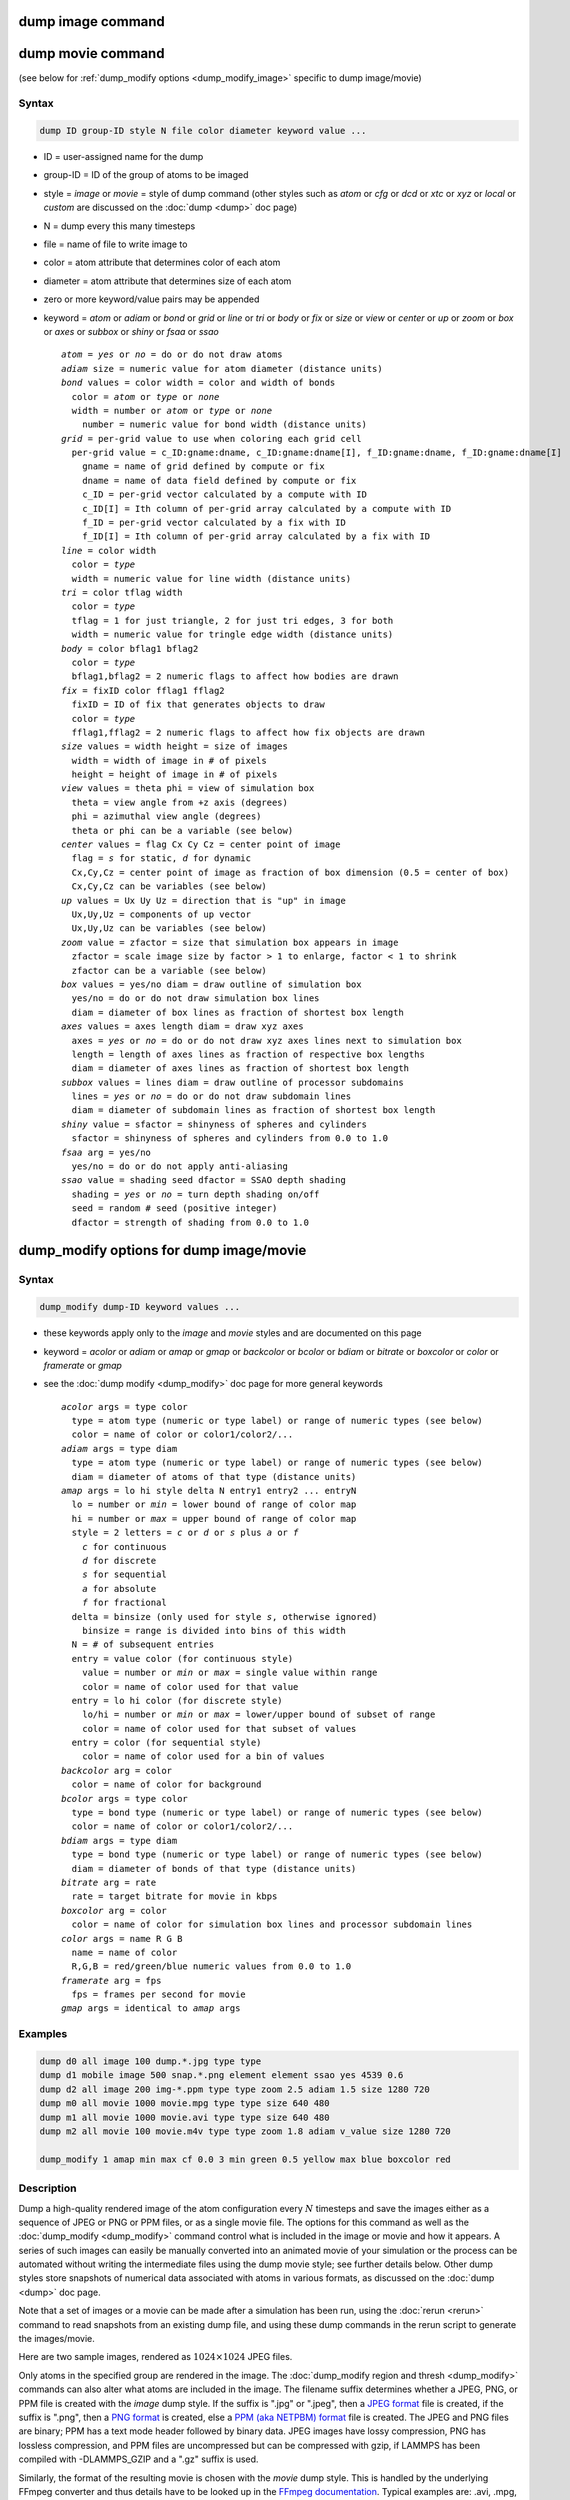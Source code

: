 .. index:: dump image
.. index:: dump movie

dump image command
==================

dump movie command
==================

(see below for :ref:`dump_modify options <dump_modify_image>` specific to dump image/movie)

Syntax
""""""

.. code-block:: LAMMPS

   dump ID group-ID style N file color diameter keyword value ...

* ID = user-assigned name for the dump
* group-ID = ID of the group of atoms to be imaged
* style = *image* or *movie* = style of dump command (other styles such as *atom* or *cfg* or *dcd* or *xtc* or *xyz* or *local* or *custom* are discussed on the :doc:`dump <dump>` doc page)
* N = dump every this many timesteps
* file = name of file to write image to
* color = atom attribute that determines color of each atom
* diameter = atom attribute that determines size of each atom
* zero or more keyword/value pairs may be appended
* keyword = *atom* or *adiam* or *bond* or *grid* or *line* or *tri* or *body* or *fix* or *size* or *view* or *center* or *up* or *zoom* or *box* or *axes* or *subbox* or *shiny* or *fsaa* or *ssao*

  .. parsed-literal::

       *atom* = *yes* or *no* = do or do not draw atoms
       *adiam* size = numeric value for atom diameter (distance units)
       *bond* values = color width = color and width of bonds
         color = *atom* or *type* or *none*
         width = number or *atom* or *type* or *none*
           number = numeric value for bond width (distance units)
       *grid* = per-grid value to use when coloring each grid cell
         per-grid value = c_ID:gname:dname, c_ID:gname:dname[I], f_ID:gname:dname, f_ID:gname:dname[I]
           gname = name of grid defined by compute or fix
           dname = name of data field defined by compute or fix
           c_ID = per-grid vector calculated by a compute with ID
           c_ID[I] = Ith column of per-grid array calculated by a compute with ID
           f_ID = per-grid vector calculated by a fix with ID
           f_ID[I] = Ith column of per-grid array calculated by a fix with ID
       *line* = color width
         color = *type*
         width = numeric value for line width (distance units)
       *tri* = color tflag width
         color = *type*
         tflag = 1 for just triangle, 2 for just tri edges, 3 for both
         width = numeric value for tringle edge width (distance units)
       *body* = color bflag1 bflag2
         color = *type*
         bflag1,bflag2 = 2 numeric flags to affect how bodies are drawn
       *fix* = fixID color fflag1 fflag2
         fixID = ID of fix that generates objects to draw
         color = *type*
         fflag1,fflag2 = 2 numeric flags to affect how fix objects are drawn
       *size* values = width height = size of images
         width = width of image in # of pixels
         height = height of image in # of pixels
       *view* values = theta phi = view of simulation box
         theta = view angle from +z axis (degrees)
         phi = azimuthal view angle (degrees)
         theta or phi can be a variable (see below)
       *center* values = flag Cx Cy Cz = center point of image
         flag = *s* for static, *d* for dynamic
         Cx,Cy,Cz = center point of image as fraction of box dimension (0.5 = center of box)
         Cx,Cy,Cz can be variables (see below)
       *up* values = Ux Uy Uz = direction that is "up" in image
         Ux,Uy,Uz = components of up vector
         Ux,Uy,Uz can be variables (see below)
       *zoom* value = zfactor = size that simulation box appears in image
         zfactor = scale image size by factor > 1 to enlarge, factor < 1 to shrink
         zfactor can be a variable (see below)
       *box* values = yes/no diam = draw outline of simulation box
         yes/no = do or do not draw simulation box lines
         diam = diameter of box lines as fraction of shortest box length
       *axes* values = axes length diam = draw xyz axes
         axes = *yes* or *no* = do or do not draw xyz axes lines next to simulation box
         length = length of axes lines as fraction of respective box lengths
         diam = diameter of axes lines as fraction of shortest box length
       *subbox* values = lines diam = draw outline of processor subdomains
         lines = *yes* or *no* = do or do not draw subdomain lines
         diam = diameter of subdomain lines as fraction of shortest box length
       *shiny* value = sfactor = shinyness of spheres and cylinders
         sfactor = shinyness of spheres and cylinders from 0.0 to 1.0
       *fsaa* arg = yes/no
         yes/no = do or do not apply anti-aliasing
       *ssao* value = shading seed dfactor = SSAO depth shading
         shading = *yes* or *no* = turn depth shading on/off
         seed = random # seed (positive integer)
         dfactor = strength of shading from 0.0 to 1.0

.. _dump_modify_image:

dump_modify options for dump image/movie
========================================

Syntax
""""""

.. code-block:: LAMMPS

   dump_modify dump-ID keyword values ...

* these keywords apply only to the *image* and *movie* styles and are documented on this page
* keyword = *acolor* or *adiam* or *amap* or *gmap* or *backcolor* or *bcolor* or *bdiam* or *bitrate* or *boxcolor* or *color* or *framerate* or *gmap*
* see the :doc:`dump modify <dump_modify>` doc page for more general keywords

  .. parsed-literal::

       *acolor* args = type color
         type = atom type (numeric or type label) or range of numeric types (see below)
         color = name of color or color1/color2/...
       *adiam* args = type diam
         type = atom type (numeric or type label) or range of numeric types (see below)
         diam = diameter of atoms of that type (distance units)
       *amap* args = lo hi style delta N entry1 entry2 ... entryN
         lo = number or *min* = lower bound of range of color map
         hi = number or *max* = upper bound of range of color map
         style = 2 letters = *c* or *d* or *s* plus *a* or *f*
           *c* for continuous
           *d* for discrete
           *s* for sequential
           *a* for absolute
           *f* for fractional
         delta = binsize (only used for style *s*, otherwise ignored)
           binsize = range is divided into bins of this width
         N = # of subsequent entries
         entry = value color (for continuous style)
           value = number or *min* or *max* = single value within range
           color = name of color used for that value
         entry = lo hi color (for discrete style)
           lo/hi = number or *min* or *max* = lower/upper bound of subset of range
           color = name of color used for that subset of values
         entry = color (for sequential style)
           color = name of color used for a bin of values
       *backcolor* arg = color
         color = name of color for background
       *bcolor* args = type color
         type = bond type (numeric or type label) or range of numeric types (see below)
         color = name of color or color1/color2/...
       *bdiam* args = type diam
         type = bond type (numeric or type label) or range of numeric types (see below)
         diam = diameter of bonds of that type (distance units)
       *bitrate* arg = rate
         rate = target bitrate for movie in kbps
       *boxcolor* arg = color
         color = name of color for simulation box lines and processor subdomain lines
       *color* args = name R G B
         name = name of color
         R,G,B = red/green/blue numeric values from 0.0 to 1.0
       *framerate* arg = fps
         fps = frames per second for movie
       *gmap* args = identical to *amap* args

Examples
""""""""

.. code-block:: LAMMPS

   dump d0 all image 100 dump.*.jpg type type
   dump d1 mobile image 500 snap.*.png element element ssao yes 4539 0.6
   dump d2 all image 200 img-*.ppm type type zoom 2.5 adiam 1.5 size 1280 720
   dump m0 all movie 1000 movie.mpg type type size 640 480
   dump m1 all movie 1000 movie.avi type type size 640 480
   dump m2 all movie 100 movie.m4v type type zoom 1.8 adiam v_value size 1280 720

   dump_modify 1 amap min max cf 0.0 3 min green 0.5 yellow max blue boxcolor red

Description
"""""""""""

Dump a high-quality rendered image of the atom configuration every :math:`N`
timesteps and save the images either as a sequence of JPEG or PNG or
PPM files, or as a single movie file.  The options for this command as
well as the :doc:`dump_modify <dump_modify>` command control what is
included in the image or movie and how it appears.  A series of such
images can easily be manually converted into an animated movie of your
simulation or the process can be automated without writing the
intermediate files using the dump movie style; see further details
below.  Other dump styles store snapshots of numerical data associated
with atoms in various formats, as discussed on the :doc:`dump <dump>`
doc page.

Note that a set of images or a movie can be made after a simulation
has been run, using the :doc:`rerun <rerun>` command to read snapshots
from an existing dump file, and using these dump commands in the rerun
script to generate the images/movie.

Here are two sample images, rendered as :math:`1024\times 1024` JPEG files.

.. |dump1| image:: img/dump1.jpg
   :width: 48%
.. |dump2| image:: img/dump2.jpg
   :width: 48%

|dump1|  |dump2|

.. raw:: html

   Click to see the full-size images:

Only atoms in the specified group are rendered in the image.  The
:doc:`dump_modify region and thresh <dump_modify>` commands can also
alter what atoms are included in the image.
The filename suffix determines whether a JPEG, PNG, or PPM file is
created with the *image* dump style.  If the suffix is ".jpg" or
".jpeg", then a `JPEG format <jpeg_format_>`_ file is created, if the
suffix is ".png", then a `PNG format <png_format_>`_ is created, else
a `PPM (aka NETPBM) format <ppm_format_>`_ file is created.
The JPEG and PNG files are binary; PPM has a text mode header followed
by binary data. JPEG images have lossy compression, PNG has lossless
compression, and PPM files are uncompressed but can be compressed with
gzip, if LAMMPS has been compiled with -DLAMMPS_GZIP and a ".gz" suffix
is used.

.. _jpeg_format: https://jpeg.org/jpeg/
.. _png_format: https://en.wikipedia.org/wiki/Portable_Network_Graphics
.. _ppm_format: https://en.wikipedia.org/wiki/Netpbm

Similarly, the format of the resulting movie is chosen with the *movie*
dump style. This is handled by the underlying FFmpeg converter and thus
details have to be looked up in the `FFmpeg documentation
<https://ffmpeg.org/>`_.  Typical examples are: .avi, .mpg, .m4v, .mp4,
.mkv, .flv, .mov, .gif Additional settings of the movie compression like
*bitrate* and *framerate* can be set using the dump_modify command as
described below.

To write out JPEG and PNG format files, you must build LAMMPS with
support for the corresponding JPEG or PNG library.  To convert images
into movies, LAMMPS has to be compiled with the -DLAMMPS_FFMPEG
flag. See the :doc:`Build settings <Build_settings>` page for
details.

.. note::

   Because periodic boundary conditions are enforced only on
   timesteps when neighbor lists are rebuilt, the coordinates of an atom
   in the image may be slightly outside the simulation box.

----------

Dumps are performed on timesteps that are a multiple of :math:`N` (including
timestep 0) and on the last timestep of a minimization if the
minimization converges.  Note that this means a dump will not be
performed on the initial timestep after the dump command is invoked,
if the current timestep is not a multiple of :math:`N`.  This behavior can be
changed via the :doc:`dump_modify first <dump_modify>` command, which
can be useful if the dump command is invoked after a minimization
ended on an arbitrary timestep. :math:`N` can be changed between runs by
using the :doc:`dump_modify every <dump_modify>` command.

Dump *image* filenames must contain a wildcard character "\*" so that
one image file per snapshot is written.  The "\*" character is replaced
with the timestep value.  For example, tmp.dump.\*.jpg becomes
tmp.dump.0.jpg, tmp.dump.10000.jpg, tmp.dump.20000.jpg, etc.  Note
that the :doc:`dump_modify pad <dump_modify>` command can be used to
ensure all timestep numbers are the same length (e.g., 00010), which
can make it easier to convert a series of images into a movie in the
correct ordering.

Dump *movie* filenames on the other hand, must not have any wildcard
character since only one file combining all images into a single
movie will be written by the movie encoder.

----------

The *color* and *diameter* settings determine the color and size of
atoms rendered in the image.  They can be any atom attribute defined
for the :doc:`dump custom <dump>` command, including *type* and
*element*\ .  This includes per-atom quantities calculated by a
:doc:`compute <compute>`, :doc:`fix <fix>`, or :doc:`variable <variable>`,
which are prefixed by "c\_", "f\_", or "v\_", respectively.  Note that the
*diameter* setting can be overridden with a numeric value applied to
all atoms by the optional *adiam* keyword.

If *type* is specified for the *color* setting, then the color of each
atom is determined by its atom type.  By default the mapping of types
to colors is as follows:

* type 1 = red
* type 2 = green
* type 3 = blue
* type 4 = yellow
* type 5 = aqua
* type 6 = cyan

and repeats itself for types :math:`> 6`.  This mapping can be changed by the
"dump_modify acolor" command, as described below.

If *type* is specified for the *diameter* setting then the diameter of
each atom is determined by its atom type.  By default all types have
diameter 1.0.  This mapping can be changed by the "dump_modify adiam"
command, as described below.

If *element* is specified for the *color* and/or *diameter* setting,
then the color and/or diameter of each atom is determined by which
element it is, which in turn is specified by the element-to-type
mapping specified by the "dump_modify element" command, as described
below.  By default every atom type is C (carbon).  Every element has a
color and diameter associated with it, which is the same as the colors
and sizes used by the `AtomEye <atomeye_>`_ visualization package.

.. _atomeye: http://li.mit.edu/Archive/Graphics/A/

If other atom attributes are used for the *color* or *diameter*
settings, they are interpreted in the following way.

If "vx", for example, is used as the *color* setting, then the color
of the atom will depend on the x-component of its velocity.  The
association of a per-atom value with a specific color is determined by
a "color map", which can be specified via the dump_modify amap
command, as described below.  The basic idea is that the
atom-attribute will be within a range of values, and every value
within the range is mapped to a specific color.  Depending on how the
color map is defined, that mapping can take place via interpolation so
that a value of -3.2 is halfway between "red" and "blue", or
discretely so that the value of -3.2 is "orange".

If "vx", for example, is used as the *diameter* setting, then the atom
will be rendered using the x-component of its velocity as the
diameter.  If the per-atom value <= 0.0, them the atom will not be
drawn.  Note that finite-size spherical particles, as defined by
:doc:`atom_style sphere <atom_style>` define a per-particle radius or
diameter, which can be used as the *diameter* setting.

----------

The various keywords listed above control how the image is rendered.
As listed below, all of the keywords have defaults, most of which you
will likely not need to change.  As described below, the dump modify
command also has options specific to the dump image style,
particularly for assigning colors to atoms, bonds, and other image
features.

----------

The *atom* keyword allow you to turn off the drawing of all atoms, if
the specified value is *no*\ .  Note that this will not turn off the
drawing of particles that are represented as lines, triangles, or
bodies, as discussed below.  These particles can be drawn separately
if the *line*, *tri*, or *body* keywords are used.

The *adiam* keyword allows you to override the *diameter* setting to
set a single numeric *size*\ .  All atoms will be drawn with that
diameter, e.g. 1.5, which is in whatever distance :doc:`units <units>`
the input script defines, e.g. Angstroms.

----------

The *bond* keyword allows to you to alter how bonds are drawn.  A bond
is only drawn if both atoms in the bond are being drawn due to being
in the specified group and due to other selection criteria
(e.g. region, threshold settings of the
:doc:`dump_modify <dump_modify>` command).  By default, bonds are drawn
if they are defined in the input data file as read by the
:doc:`read_data <read_data>` command.  Using *none* for both the bond
*color* and *width* value will turn off the drawing of all bonds.

If *atom* is specified for the bond *color* value, then each bond is
drawn in 2 halves, with the color of each half being the color of the
atom at that end of the bond.

If *type* is specified for the *color* value, then the color of each
bond is determined by its bond type.  By default the mapping of bond
types to colors is as follows:

* type 1 = red
* type 2 = green
* type 3 = blue
* type 4 = yellow
* type 5 = aqua
* type 6 = cyan

and repeats itself for bond types > 6.  This mapping can be changed by
the "dump_modify bcolor" command, as described below.

The bond *width* value can be a numeric value or *atom* or *type* (or
*none* as indicated above).

If a numeric value is specified, then all bonds will be drawn as
cylinders with that diameter, e.g. 1.0, which is in whatever distance
:doc:`units <units>` the input script defines, e.g. Angstroms.

If *atom* is specified for the *width* value, then each bond
will be drawn with a width corresponding to the minimum diameter
of the 2 atoms in the bond.

If *type* is specified for the *width* value then the diameter of each
bond is determined by its bond type.  By default all types have
diameter 0.5.  This mapping can be changed by the "dump_modify bdiam" command,
as described below.

----------

The *line* keyword can be used when :doc:`atom_style line <atom_style>`
is used to define particles as line segments, and will draw them as
lines.  If this keyword is not used, such particles will be drawn as
spheres, the same as if they were regular atoms.  The only setting
currently allowed for the *color* value is *type*, which will color
the lines according to the atom type of the particle.  By default the
mapping of types to colors is as follows:

* type 1 = red
* type 2 = green
* type 3 = blue
* type 4 = yellow
* type 5 = aqua
* type 6 = cyan

and repeats itself for types > 6.  There is not yet an option to
change this via the dump_modify command.

The line *width* can only be a numeric value, which specifies that all
lines will be drawn as cylinders with that diameter, e.g. 1.0, which
is in whatever distance :doc:`units <units>` the input script defines,
e.g. Angstroms.

----------

The *tri* keyword can be used when :doc:`atom_style tri <atom_style>` is
used to define particles as triangles, and will draw them as triangles
or edges (3 lines) or both, depending on the setting for *tflag*\ .  If
edges are drawn, the *width* setting determines the diameters of the
line segments.  If this keyword is not used, triangle particles will
be drawn as spheres, the same as if they were regular atoms.  The only
setting currently allowed for the *color* value is *type*, which will
color the triangles according to the atom type of the particle.  By
default the mapping of types to colors is as follows:

* type 1 = red
* type 2 = green
* type 3 = blue
* type 4 = yellow
* type 5 = aqua
* type 6 = cyan

and repeats itself for types > 6.  There is not yet an option to
change this via the dump_modify command.

----------

The *body* keyword can be used when :doc:`atom_style body <atom_style>`
is used to define body particles with internal state
(e.g. sub-particles), and will drawn them in a manner specific to the
body style.  If this keyword is not used, such particles will be drawn
as spheres, the same as if they were regular atoms.

The :doc:`Howto body <Howto_body>` page describes the body styles
LAMMPS currently supports, and provides more details as to the kind of
body particles they represent and how they are drawn by this dump
image command.  For all the body styles, individual atoms can be
either a body particle or a usual point (non-body) particle.  Non-body
particles will be drawn the same way they would be as a regular atom.
The *bflag1* and *bflag2* settings are numerical values which are
passed to the body style to affect how the drawing of a body particle
is done.  See the :doc:`Howto body <Howto_body>` page for a
description of what these parameters mean for each body style.

The only setting currently allowed for the *color* value is *type*,
which will color the body particles according to the atom type of the
particle.  By default the mapping of types to colors is as follows:

* type 1 = red
* type 2 = green
* type 3 = blue
* type 4 = yellow
* type 5 = aqua
* type 6 = cyan

and repeats itself for types > 6.  There is not yet an option to
change this via the dump_modify command.

----------

The *fix* keyword can be used with a :doc:`fix <fix>` that produces
objects to be drawn.

The *fflag1* and *fflag2* settings are numerical values which are
passed to the fix to affect how the drawing of its objects is done.
See the individual fix page for a description of what these
parameters mean for a particular fix.

The only setting currently allowed for the *color* value is *type*,
which will color the fix objects according to their type.  By default
the mapping of types to colors is as follows:

* type 1 = red
* type 2 = green
* type 3 = blue
* type 4 = yellow
* type 5 = aqua
* type 6 = cyan

and repeats itself for types > 6.  There is not yet an option to
change this via the dump_modify command.

----------

The *size* keyword sets the width and height of the created images,
i.e. the number of pixels in each direction.

----------

The *view*, *center*, *up*, and *zoom* values determine how
3d simulation space is mapped to the 2d plane of the image.  Basically
they control how the simulation box appears in the image.

All of the *view*, *center*, *up*, and *zoom* values can be
specified as numeric quantities, whose meaning is explained below.
Any of them can also be specified as an :doc:`equal-style variable <variable>`,
by using v_name as the value, where "name" is
the variable name.  In this case the variable will be evaluated on the
timestep each image is created to create a new value.  If the
equal-style variable is time-dependent, this is a means of changing
the way the simulation box appears from image to image, effectively
doing a pan or fly-by view of your simulation.

The *view* keyword determines the viewpoint from which the simulation
box is viewed, looking towards the *center* point.  The *theta* value
is the vertical angle from the +z axis, and must be an angle from 0 to
180 degrees.  The *phi* value is an azimuthal angle around the z axis
and can be positive or negative.  A value of 0.0 is a view along the
+x axis, towards the *center* point.  If *theta* or *phi* are
specified via variables, then the variable values should be in
degrees.

The *center* keyword determines the point in simulation space that
will be at the center of the image.  *Cx*, *Cy*, and *Cz* are
specified as fractions of the box dimensions, so that (0.5,0.5,0.5) is
the center of the simulation box.  These values do not have to be
between 0.0 and 1.0, if you want the simulation box to be offset from
the center of the image.  Note, however, that if you choose strange
values for *Cx*, *Cy*, or *Cz* you may get a blank image.  Internally,
*Cx*, *Cy*, and *Cz* are converted into a point in simulation space.
If *flag* is set to "s" for static, then this conversion is done once,
at the time the dump command is issued.  If *flag* is set to "d" for
dynamic then the conversion is performed every time a new image is
created.  If the box size or shape is changing, this will adjust the
center point in simulation space.

The *up* keyword determines what direction in simulation space will be
"up" in the image.  Internally it is stored as a vector that is in the
plane perpendicular to the view vector implied by the *theta* and
*pni* values, and which is also in the plane defined by the view
vector and user-specified up vector.  Thus this internal vector is
computed from the user-specified *up* vector as

.. parsed-literal::

   up_internal = view cross (up cross view)

This means the only restriction on the specified *up* vector is that
it cannot be parallel to the *view* vector, implied by the *theta* and
*phi* values.

The *zoom* keyword scales the size of the simulation box as it appears
in the image.  The default *zfactor* value of 1 should display an
image mostly filled by the atoms in the simulation box.  A *zfactor* >
1 will make the simulation box larger; a *zfactor* < 1 will make it
smaller.  *Zfactor* must be a value > 0.0.

----------

The *box* keyword determines if and how the simulation box boundaries
are rendered as thin cylinders in the image.  If *no* is set, then the
box boundaries are not drawn and the *diam* setting is ignored.  If
*yes* is set, the 12 edges of the box are drawn, with a diameter that
is a fraction of the shortest box length in x,y,z (for 3d) or x,y (for
2d).  The color of the box boundaries can be set with the "dump_modify
boxcolor" command.

The *axes* keyword determines if and how the coordinate axes are
rendered as thin cylinders in the image.  If *no* is set, then the
axes are not drawn and the *length* and *diam* settings are ignored.
If *yes* is set, 3 thin cylinders are drawn to represent the x,y,z
axes in colors red,green,blue.  The origin of these cylinders will be
offset from the lower left corner of the box by 10%.  The *length*
setting determines how long the cylinders will be as a fraction of the
respective box lengths.  The *diam* setting determines their thickness
as a fraction of the shortest box length in x,y,z (for 3d) or x,y (for
2d).

The *subbox* keyword determines if and how processor subdomain
boundaries are rendered as thin cylinders in the image.  If *no* is
set (default), then the subdomain boundaries are not drawn and the
*diam* setting is ignored.  If *yes* is set, the 12 edges of each
processor subdomain are drawn, with a diameter that is a fraction of
the shortest box length in x,y,z (for 3d) or x,y (for 2d).  The color
of the subdomain boundaries can be set with the "dump_modify
boxcolor" command.

----------

The *shiny* keyword determines how shiny the objects rendered in the
image will appear.  The *sfactor* value must be a value 0.0 <=
*sfactor* <= 1.0, where *sfactor* = 1 is a highly reflective surface
and *sfactor* = 0 is a rough non-shiny surface.

.. versionadded:: 21Nov2023

The *fsaa* keyword can be used with the dump image command to improve
the image quality by enabling full scene anti-aliasing.  Internally the
image is rendered at twice the width and height and then scaled down by
computing the average of each 2x2 block of pixels to produce a single
pixel in the final image at the original size. This produces images with
smoother, less ragged edges.  The application of this algorithm can
increase the cost of computing the image by about 3x or more.

The *ssao* keyword turns on/off a screen space ambient occlusion (SSAO)
model for depth shading.  If *yes* is set, then atoms further away from
the viewer are darkened via a randomized process, which is perceived as
depth.  The strength of the effect can be scaled by the *dfactor*
parameter.  If *no* is set, no depth shading is performed.  The
calculation of this effect can increase the cost of computing the image
substantially by 5x or more, especially with larger images.  When used
in combination with the *fsaa* keyword the computational cost of depth
shading is particularly large.

----------

Image Quality Settings
""""""""""""""""""""""

The two keywords *fsaa* and *ssao* can be used to improve the image
quality at the expense of additional computational cost to render the
images. The images below show from left to right the same render with
default settings, with *fsaa* added, with *ssao* added, and with both
keywords added.

.. |imagequality1| image:: JPG/image.default.png
   :width: 24%
.. |imagequality2| image:: JPG/image.fsaa.png
   :width: 24%
.. |imagequality3| image:: JPG/image.ssao.png
   :width: 24%
.. |imagequality4| image:: JPG/image.both.png
   :width: 24%

|imagequality1|  |imagequality2|  |imagequality3|  |imagequality4|

----------

A series of JPEG, PNG, or PPM images can be converted into a movie
file and then played as a movie using commonly available tools. Using
dump style *movie* automates this step and avoids the intermediate
step of writing (many) image snapshot file. But LAMMPS has to be
compiled with -DLAMMPS_FFMPEG and an FFmpeg executable have to be
installed.

To manually convert JPEG, PNG or PPM files into an animated GIF or
MPEG or other movie file you can use:

* a) Use the ImageMagick convert program.

  .. code-block:: bash

     convert *.jpg foo.gif
     convert -loop 1 *.ppm foo.mpg

  Animated GIF files from ImageMagick are not optimized. You can use
  a program like gifsicle to optimize and thus massively shrink them.
  MPEG files created by ImageMagick are in MPEG-1 format with a rather
  inefficient compression and low quality compared to more modern
  compression styles like MPEG-4, H.264, VP8, VP9, H.265 and so on.

* b) Use QuickTime.

  Select "Open Image Sequence" under the File menu Load the images into
  QuickTime to animate them Select "Export" under the File menu Save the
  movie as a QuickTime movie (\*.mov) or in another format.  QuickTime
  can generate very high quality and efficiently compressed movie
  files. Some of the supported formats require to buy a license and some
  are not readable on all platforms until specific runtime libraries are
  installed.

* c) Use FFmpeg

  FFmpeg is a command line tool that is available on many platforms and
  allows extremely flexible encoding and decoding of movies.

  .. code-block:: bash

     cat snap.*.jpg | ffmpeg -y -f image2pipe -c:v mjpeg -i - -b:v 2000k movie.m4v
     cat snap.*.ppm | ffmpeg -y -f image2pipe -c:v ppm -i - -b:v 2400k movie.avi

  Front ends for FFmpeg exist for multiple platforms. For more
  information see the `FFmpeg homepage <https://ffmpeg.org/>`_

----------

Play the movie:

* a) Use your browser to view an animated GIF movie.

  Select "Open File" under the File menu
  Load the animated GIF file

* b) Use the freely available mplayer or ffplay tool to view a
  movie. Both are available for multiple OSes and support a large
  variety of file formats and decoders.

  .. code-block:: bash

     mplayer foo.mpg
     ffplay bar.avi

* c) Use the `Pizza.py <https://lammps.github.io/pizza>`_
  `animate tool <https://lammps.github.io/pizza/doc/animate.html>`_,
  which works directly on a series of image files.

  .. code-block:: python

     a = animate("foo*.jpg")

* d) QuickTime and other Windows- or macOS-based media players can
  obviously play movie files directly. Similarly for corresponding tools
  bundled with Linux desktop environments.  However, due to licensing
  issues with some file formats, the formats may require installing
  additional libraries, purchasing a license, or may not be
  supported.

----------

Dump_modify keywords for dump image and dump movie
""""""""""""""""""""""""""""""""""""""""""""""""""

The following dump_modify keywords apply only to the dump image and
dump movie styles.  Any keyword that works with dump image also works
with dump movie, since the movie is simply a collection of images.
Some of the keywords only affect the dump movie style.  The
descriptions give details.

----------

The *acolor* keyword can be used with the dump image command, when its
atom color setting is *type*, to set the color that atoms of each type
will be drawn in the image.

The specified *type* should be a type label or integer from 1 to Ntypes
= the number of atom types.  For numeric types, a wildcard asterisk can
be used in place of or in conjunction with the *type* argument to
specify a range of atom types.  This takes the form "\*" or "\*n" or
"n\*" or "m\*n". If N = the number of atom types, then an asterisk with
no numeric values means all types from 1 to N.  A leading asterisk
means all types from 1 to n (inclusive).  A trailing asterisk means all
types from n to N (inclusive).  A middle asterisk means all types from
m to n (inclusive).

The specified *color* can be a single color which is any of the 140
pre-defined colors (see below) or a color name defined by the
"dump_modify color" command, as described below.  Or it can be two or
more colors separated by a "/" character, e.g. red/green/blue.  In the
former case, that color is assigned to all the specified atom types.
In the latter case, the list of colors are assigned in a round-robin
fashion to each of the specified atom types.

----------

The *adiam* keyword can be used with the dump image command, when its
atom diameter setting is *type*, to set the size that atoms of each
type will be drawn in the image.  The specified *type* should be a type
label or integer from 1 to Ntypes.  As with the *acolor* keyword, a
wildcard asterisk can be used as part of the *type* argument to specify
a range of numeric atom types.  The specified *diam* is the size in
whatever distance :doc:`units <units>` the input script is using, e.g.
Angstroms.

----------

The *amap* keyword can be used with the dump image command, with its
*atom* keyword, when its atom setting is an atom-attribute, to setup a
color map.  The color map is used to assign a specific RGB
(red/green/blue) color value to an individual atom when it is drawn,
based on the atom's attribute, which is a numeric value, e.g. its
x-component of velocity if the atom-attribute "vx" was specified.

The basic idea of a color map is that the atom-attribute will be
within a range of values, and that range is associated with a series
of colors (e.g. red, blue, green).  An atom's specific value (vx =
-3.2) can then mapped to the series of colors (e.g. halfway between
red and blue), and a specific color is determined via an interpolation
procedure.

There are many possible options for the color map, enabled by the
*amap* keyword.  Here are the details.

The *lo* and *hi* settings determine the range of values allowed for
the atom attribute.  If numeric values are used for *lo* and/or *hi*,
then values that are lower/higher than that value are set to the
value.  I.e. the range is static.  If *lo* is specified as *min* or
*hi* as *max* then the range is dynamic, and the lower and/or
upper bound will be calculated each time an image is drawn, based
on the set of atoms being visualized.

The *style* setting is two letters, such as "ca".  The first letter is
either "c" for continuous, "d" for discrete, or "s" for sequential.
The second letter is either "a" for absolute, or "f" for fractional.

A continuous color map is one in which the color changes continuously
from value to value within the range.  A discrete color map is one in
which discrete colors are assigned to sub-ranges of values within the
range.  A sequential color map is one in which discrete colors are
assigned to a sequence of sub-ranges of values covering the entire
range.

An absolute color map is one in which the values to which colors are
assigned are specified explicitly as values within the range.  A
fractional color map is one in which the values to which colors are
assigned are specified as a fractional portion of the range.  For
example if the range is from -10.0 to 10.0, and the color red is to be
assigned to atoms with a value of 5.0, then for an absolute color map
the number 5.0 would be used.  But for a fractional map, the number
0.75 would be used since 5.0 is 3/4 of the way from -10.0 to 10.0.

The *delta* setting must be specified for all styles, but is only used
for the sequential style; otherwise the value is ignored.  It
specifies the bin size to use within the range for assigning
consecutive colors to.  For example, if the range is from :math:`-10.0` to
:math:`10.0` and a *delta* of :math:`1.0` is used, then 20 colors will be
assigned to the range.  The first will be from
:math:`-10.0 \le \text{color1} < -9.0`, then second from
:math:`-9.0 \le color2 < -8.0`, etc.

The *N* setting is how many entries follow.  The format of the entries
depends on whether the color map style is continuous, discrete or
sequential.  In all cases the *color* setting can be any of the 140
pre-defined colors (see below) or a color name defined by the
dump_modify color option.

For continuous color maps, each entry has a *value* and a *color*\ .
The *value* is either a number within the range of values or *min* or
*max*\ .  The *value* of the first entry must be *min* and the *value*
of the last entry must be *max*\ .  Any entries in between must have
increasing values.  Note that numeric values can be specified either
as absolute numbers or as fractions (0.0 to 1.0) of the range,
depending on the "a" or "f" in the style setting for the color map.

Here is how the entries are used to determine the color of an individual
atom, given the value :math:`X` of its atom attribute.  :math:`X` will
fall between 2 of the entry values.  The color of the atom is linearly
interpolated (in each of the RGB values) between the 2 colors associated
with those entries.  For example, if :math:`X = -5.0` and the two
surrounding entries are "red" at :math:`-10.0` and "blue" at
:math:`0.0`, then the atom's color will be halfway between "red" and
"blue", which happens to be "purple".

For discrete color maps, each entry has a *lo* and *hi* value and a
*color*\ .  The *lo* and *hi* settings are either numbers within the
range of values or *lo* can be *min* or *hi* can be *max*\ .  The *lo*
and *hi* settings of the last entry must be *min* and *max*\ .  Other
entries can have any *lo* and *hi* values and the sub-ranges of
different values can overlap.  Note that numeric *lo* and *hi* values
can be specified either as absolute numbers or as fractions (0.0 to 1.0)
of the range, depending on the "a" or "f" in the style setting for the
color map.

Here is how the entries are used to determine the color of an individual
atom, given the value X of its atom attribute.  The entries are scanned
from first to last.  The first time that *lo* <= X <= *hi*, X is
assigned the color associated with that entry.  You can think of the
last entry as assigning a default color (since it will always be matched
by X), and the earlier entries as colors that override the default.
Also note that no interpolation of a color RGB is done.  All atoms will
be drawn with one of the colors in the list of entries.

For sequential color maps, each entry has only a *color*\ .  Here is how
the entries are used to determine the color of an individual atom,
given the value X of its atom attribute.  The range is partitioned
into N bins of width *binsize*\ .  Thus X will fall in a specific bin
from 1 to N, say the Mth bin.  If it falls on a boundary between 2
bins, it is considered to be in the higher of the 2 bins.  Each bin is
assigned a color from the E entries.  If E < N, then the colors are
repeated.  For example if 2 entries with colors red and green are
specified, then the odd numbered bins will be red and the even bins
green.  The color of the atom is the color of its bin.  Note that the
sequential color map is really a shorthand way of defining a discrete
color map without having to specify where all the bin boundaries are.

Here is an example of using a sequential color map to color all the
atoms in individual molecules with a different color.  See the
examples/pour/in.pour.2d.molecule input script for an example of how
this is used.

.. code-block:: LAMMPS

   variable        colors string &
                   "red green blue yellow white &
                   purple pink orange lime gray"
   variable        mol atom mol%10
   dump            1 all image 250 image.*.jpg v_mol type &
                   zoom 1.6 adiam 1.5
   dump_modify     1 pad 5 amap 0 10 sa 1 10 ${colors}

In this case, 10 colors are defined, and molecule IDs are
mapped to one of the colors, even if there are 1000s of molecules.

----------

The *backcolor* sets the background color of the images.  The color
name can be any of the 140 pre-defined colors (see below) or a color
name defined by the dump_modify color option.

----------

The *bcolor* keyword can be used with the dump image command, with its
*bond* keyword, when its color setting is *type*, to set the color
that bonds of each type will be drawn in the image.

The specified *type* should be a type label or integer from 1 to
:math:`N`, where :math:`N` is the number of bond types.  For numeric
types, a wildcard asterisk can be used in place of or in conjunction
with the *type* argument to specify a range of bond types.  This takes
the form "\*" or "\*n" or "m\*" or "m\*n".  If :math:`N` is the number
of bond types, then an asterisk with no numerical values means all
types from 1 to :math:`N`.  A leading asterisk means all types from 1
to n (inclusive).  A trailing asterisk means all types from m to
:math:`N` (inclusive).  A middle asterisk means all types from m to n
(inclusive).

The specified *color* can be a single color which is any of the 140
pre-defined colors (see below) or a color name defined by the
dump_modify color option.  Or it can be two or more colors separated
by a "/" character (e.g., red/green/blue).  In the former case, that
color is assigned to all the specified bond types.  In the latter
case, the list of colors are assigned in a round-robin fashion to each
of the specified bond types.

----------

The *bdiam* keyword can be used with the dump image command, with its
*bond* keyword, when its *diam* setting is *type*, to set the diameter
that bonds of each type will be drawn in the image.  The specified
*type* should be a type label or integer from 1 to Nbondtypes.  As with
the *bcolor* keyword, a wildcard asterisk can be used as part of the
*type* argument to specify a range of numeric bond types.  The
specified *diam* is the size in whatever distance :doc:`units <units>`
you are using (e.g., Angstroms).

----------

The *bitrate* keyword can be used with the :doc:`dump movie
<dump_image>` command to define the size of the resulting movie file
and its quality via setting how many kbits per second are to be used
for the movie file. Higher bitrates require less compression and will
result in higher quality movies.  The quality is also determined by
the compression format and encoder.  The default setting is 2000
kbit/s, which will result in average quality with older compression
formats.

.. note::

   Not all movie file formats supported by dump movie allow the
   bitrate to be set.  If not, the setting is silently ignored.

----------

The *boxcolor* keyword sets the color of the simulation box drawn
around the atoms in each image as well as the color of processor
subdomain boundaries.  See the "dump image box" command for how to
specify that a box be drawn via the *box* keyword, and the subdomain
boundaries via the *subbox* keyword.  The color name can be any of the
140 pre-defined colors (see below) or a color name defined by the
dump_modify color option.

----------

The *color* keyword allows definition of a new color name, in addition
to the 140-predefined colors (see below), and associates three
red/green/blue RGB values with that color name.  The color name can
then be used with any other dump_modify keyword that takes a color
name as a value.  The RGB values should each be floating point values
between 0.0 and 1.0 inclusive.

When a color name is converted to RGB values, the user-defined color
names are searched first, then the 140 pre-defined color names.  This
means you can also use the *color* keyword to overwrite one of the
pre-defined color names with new RBG values.

----------

The *framerate* keyword can be used with the :doc:`dump movie
<dump_image>` command to define the duration of the resulting movie
file.  Movie files written by the dump *movie* command have a default
frame rate of 24 frames per second and the images generated will be
converted at that rate.  Thus a sequence of 1000 dump images will
result in a movie of about 42 seconds.  To make a movie run longer you
can either generate images more frequently or lower the frame rate.
To speed a movie up, you can do the inverse.  Using a frame rate
higher than 24 is not recommended, as it will result in simply
dropping the rendered images. It is more efficient to dump images less
frequently.

----------

The *gmap* keyword can be used with the dump image command, with its
*grid* keyword, to setup a color map.  The color map is used to assign
a specific RGB (red/green/blue) color value to an individual grid cell
when it is drawn, based on the grid cell value, which is a numeric
quantity specified with the *grid* keyword.

The arguments for the *gmap* keyword are identical to those for the
*amap* keyword (for atom coloring) described above.

----------

Restrictions
""""""""""""

To write JPEG images, you must use the -DLAMMPS_JPEG switch when
building LAMMPS and link with a JPEG library. To write PNG images, you
must use the -DLAMMPS_PNG switch when building LAMMPS and link with a
PNG library.

To write *movie* dumps, you must use the -DLAMMPS_FFMPEG switch when
building LAMMPS and have the FFmpeg executable available on the
machine where LAMMPS is being run.  Typically its name is lowercase
(i.e., "ffmpeg").

See the :doc:`Build settings <Build_settings>` page for details.

Note that since FFmpeg is run as an external program via a pipe,
LAMMPS has limited control over its execution and no knowledge about
errors and warnings printed by it. Those warnings and error messages
will be printed to the screen only. Due to the way image data are
communicated to FFmpeg, it will often print the message

.. parsed-literal::

   pipe:: Input/output error

which can be safely ignored. Other warnings
and errors have to be addressed according to the FFmpeg documentation.
One known issue is that certain movie file formats (e.g., MPEG level 1
and 2 format streams) have video bandwidth limits that can be crossed
when rendering too large of image sizes. Typical warnings look like
this:

.. parsed-literal::

   [mpeg @ 0x98b5e0] packet too large, ignoring buffer limits to mux it
   [mpeg @ 0x98b5e0] buffer underflow st=0 bufi=281407 size=285018
   [mpeg @ 0x98b5e0] buffer underflow st=0 bufi=283448 size=285018

In this case it is recommended either to reduce the size of the image
or to encode in a different format that is also supported by your copy of
FFmpeg and which does not have this limitation (e.g., .avi, .mkv, mp4).

Related commands
""""""""""""""""

:doc:`dump <dump>`, :doc:`dump_modify <dump_modify>`, :doc:`undump <undump>`

Default
"""""""

The defaults for the dump image and dump movie keywords are as follows:

* adiam = not specified (use diameter setting)
* atom = yes
* bond = none none (if no bonds in system)
* bond = atom 0.5 (if bonds in system)
* size = 512 512
* view = 60 30 (for 3d)
* view = 0 0 (for 2d)
* center = s 0.5 0.5 0.5
* up = 0 0 1 (for 3d)
* up = 0 1 0 (for 2d)
* zoom = 1.0
* box = yes 0.02
* axes = no 0.0 0.0
* subbox no 0.0
* shiny = 1.0
* ssao = no

----------

The defaults for the dump_modify keywords specific to dump image and dump movie are as follows:

* acolor = \* red/green/blue/yellow/aqua/cyan
* adiam = \* 1.0
* amap = min max cf 0.0 2 min blue max red
* backcolor = black
* bcolor = \* red/green/blue/yellow/aqua/cyan
* bdiam = \* 0.5
* bitrate = 2000
* boxcolor = yellow
* color = 140 color names are pre-defined as listed below
* framerate = 24
* fsaa = no
* gmap = min max cf 0.0 2 min blue max red

----------

These are the standard 109 element names that LAMMPS pre-defines for
use with the dump image and dump_modify commands.

* 1-10 = "H", "He", "Li", "Be", "B", "C", "N", "O", "F", "Ne"
* 11-20 = "Na", "Mg", "Al", "Si", "P", "S", "Cl", "Ar", "K", "Ca"
* 21-30 = "Sc", "Ti", "V", "Cr", "Mn", "Fe", "Co", "Ni", "Cu", "Zn"
* 31-40 = "Ga", "Ge", "As", "Se", "Br", "Kr", "Rb", "Sr", "Y", "Zr"
* 41-50 = "Nb", "Mo", "Tc", "Ru", "Rh", "Pd", "Ag", "Cd", "In", "Sn"
* 51-60 = "Sb", "Te", "I", "Xe", "Cs", "Ba", "La", "Ce", "Pr", "Nd"
* 61-70 = "Pm", "Sm", "Eu", "Gd", "Tb", "Dy", "Ho", "Er", "Tm", "Yb"
* 71-80 = "Lu", "Hf", "Ta", "W", "Re", "Os", "Ir", "Pt", "Au", "Hg"
* 81-90 = "Tl", "Pb", "Bi", "Po", "At", "Rn", "Fr", "Ra", "Ac", "Th"
* 91-100 = "Pa", "U", "Np", "Pu", "Am", "Cm", "Bk", "Cf", "Es", "Fm"
* 101-109 = "Md", "No", "Lr", "Rf", "Db", "Sg", "Bh", "Hs", "Mt"

----------

These are the 140 colors that LAMMPS pre-defines for use with the dump
image and dump_modify commands.  Additional colors can be defined with
the dump_modify color command.  The 3 numbers listed for each name are
the RGB (red/green/blue) values.  Divide each value by 255 to get the
equivalent 0.0 to 1.0 value.

+-------------------------------+--------------------------------------+---------------------------------+--------------------------------+--------------------------------+
| aliceblue = 240, 248, 255     | antiquewhite = 250, 235, 215         | aqua = 0, 255, 255              | aquamarine = 127, 255, 212     | azure = 240, 255, 255          |
+-------------------------------+--------------------------------------+---------------------------------+--------------------------------+--------------------------------+
| beige = 245, 245, 220         | bisque = 255, 228, 196               | black = 0, 0, 0                 | blanchedalmond = 255, 255, 205 | blue = 0, 0, 255               |
+-------------------------------+--------------------------------------+---------------------------------+--------------------------------+--------------------------------+
| blueviolet = 138, 43, 226     | brown = 165, 42, 42                  | burlywood = 222, 184, 135       | cadetblue = 95, 158, 160       | chartreuse = 127, 255, 0       |
+-------------------------------+--------------------------------------+---------------------------------+--------------------------------+--------------------------------+
| chocolate = 210, 105, 30      | coral = 255, 127, 80                 | cornflowerblue = 100, 149, 237  | cornsilk = 255, 248, 220       | crimson = 220, 20, 60          |
+-------------------------------+--------------------------------------+---------------------------------+--------------------------------+--------------------------------+
| cyan = 0, 255, 255            | darkblue = 0, 0, 139                 | darkcyan = 0, 139, 139          | darkgoldenrod = 184, 134, 11   | darkgray = 169, 169, 169       |
+-------------------------------+--------------------------------------+---------------------------------+--------------------------------+--------------------------------+
| darkgreen = 0, 100, 0         | darkkhaki = 189, 183, 107            | darkmagenta = 139, 0, 139       | darkolivegreen = 85, 107, 47   | darkorange = 255, 140, 0       |
+-------------------------------+--------------------------------------+---------------------------------+--------------------------------+--------------------------------+
| darkorchid = 153, 50, 204     | darkred = 139, 0, 0                  | darksalmon = 233, 150, 122      | darkseagreen = 143, 188, 143   | darkslateblue = 72, 61, 139    |
+-------------------------------+--------------------------------------+---------------------------------+--------------------------------+--------------------------------+
| darkslategray = 47, 79, 79    | darkturquoise = 0, 206, 209          | darkviolet = 148, 0, 211        | deeppink = 255, 20, 147        | deepskyblue = 0, 191, 255      |
+-------------------------------+--------------------------------------+---------------------------------+--------------------------------+--------------------------------+
| dimgray = 105, 105, 105       | dodgerblue = 30, 144, 255            | firebrick = 178, 34, 34         | floralwhite = 255, 250, 240    | forestgreen = 34, 139, 34      |
+-------------------------------+--------------------------------------+---------------------------------+--------------------------------+--------------------------------+
| fuchsia = 255, 0, 255         | gainsboro = 220, 220, 220            | ghostwhite = 248, 248, 255      | gold = 255, 215, 0             | goldenrod = 218, 165, 32       |
+-------------------------------+--------------------------------------+---------------------------------+--------------------------------+--------------------------------+
| gray = 128, 128, 128          | green = 0, 128, 0                    | greenyellow = 173, 255, 47      | honeydew = 240, 255, 240       | hotpink = 255, 105, 180        |
+-------------------------------+--------------------------------------+---------------------------------+--------------------------------+--------------------------------+
| indianred = 205, 92, 92       | indigo = 75, 0, 130                  | ivory = 255, 240, 240           | khaki = 240, 230, 140          | lavender = 230, 230, 250       |
+-------------------------------+--------------------------------------+---------------------------------+--------------------------------+--------------------------------+
| lavenderblush = 255, 240, 245 | lawngreen = 124, 252, 0              | lemonchiffon = 255, 250, 205    | lightblue = 173, 216, 230      | lightcoral = 240, 128, 128     |
+-------------------------------+--------------------------------------+---------------------------------+--------------------------------+--------------------------------+
| lightcyan = 224, 255, 255     | lightgoldenrodyellow = 250, 250, 210 | lightgreen = 144, 238, 144      | lightgrey = 211, 211, 211      | lightpink = 255, 182, 193      |
+-------------------------------+--------------------------------------+---------------------------------+--------------------------------+--------------------------------+
| lightsalmon = 255, 160, 122   | lightseagreen = 32, 178, 170         | lightskyblue = 135, 206, 250    | lightslategray = 119, 136, 153 | lightsteelblue = 176, 196, 222 |
+-------------------------------+--------------------------------------+---------------------------------+--------------------------------+--------------------------------+
| lightyellow = 255, 255, 224   | lime = 0, 255, 0                     | limegreen = 50, 205, 50         | linen = 250, 240, 230          | magenta = 255, 0, 255          |
+-------------------------------+--------------------------------------+---------------------------------+--------------------------------+--------------------------------+
| maroon = 128, 0, 0            | mediumaquamarine = 102, 205, 170     | mediumblue = 0, 0, 205          | mediumorchid = 186, 85, 211    | mediumpurple = 147, 112, 219   |
+-------------------------------+--------------------------------------+---------------------------------+--------------------------------+--------------------------------+
| mediumseagreen = 60, 179, 113 | mediumslateblue = 123, 104, 238      | mediumspringgreen = 0, 250, 154 | mediumturquoise = 72, 209, 204 | mediumvioletred = 199, 21, 133 |
+-------------------------------+--------------------------------------+---------------------------------+--------------------------------+--------------------------------+
| midnightblue = 25, 25, 112    | mintcream = 245, 255, 250            | mistyrose = 255, 228, 225       | moccasin = 255, 228, 181       | navajowhite = 255, 222, 173    |
+-------------------------------+--------------------------------------+---------------------------------+--------------------------------+--------------------------------+
| navy = 0, 0, 128              | oldlace = 253, 245, 230              | olive = 128, 128, 0             | olivedrab = 107, 142, 35       | orange = 255, 165, 0           |
+-------------------------------+--------------------------------------+---------------------------------+--------------------------------+--------------------------------+
| orangered = 255, 69, 0        | orchid = 218, 112, 214               | palegoldenrod = 238, 232, 170   | palegreen = 152, 251, 152      | paleturquoise = 175, 238, 238  |
+-------------------------------+--------------------------------------+---------------------------------+--------------------------------+--------------------------------+
| palevioletred = 219, 112, 147 | papayawhip = 255, 239, 213           | peachpuff = 255, 239, 213       | peru = 205, 133, 63            | pink = 255, 192, 203           |
+-------------------------------+--------------------------------------+---------------------------------+--------------------------------+--------------------------------+
| plum = 221, 160, 221          | powderblue = 176, 224, 230           | purple = 128, 0, 128            | red = 255, 0, 0                | rosybrown = 188, 143, 143      |
+-------------------------------+--------------------------------------+---------------------------------+--------------------------------+--------------------------------+
| royalblue = 65, 105, 225      | saddlebrown = 139, 69, 19            | salmon = 250, 128, 114          | sandybrown = 244, 164, 96      | seagreen = 46, 139, 87         |
+-------------------------------+--------------------------------------+---------------------------------+--------------------------------+--------------------------------+
| seashell = 255, 245, 238      | sienna = 160, 82, 45                 | silver = 192, 192, 192          | skyblue = 135, 206, 235        | slateblue = 106, 90, 205       |
+-------------------------------+--------------------------------------+---------------------------------+--------------------------------+--------------------------------+
| slategray = 112, 128, 144     | snow = 255, 250, 250                 | springgreen = 0, 255, 127       | steelblue = 70, 130, 180       | tan = 210, 180, 140            |
+-------------------------------+--------------------------------------+---------------------------------+--------------------------------+--------------------------------+
| teal = 0, 128, 128            | thistle = 216, 191, 216              | tomato = 253, 99, 71            | turquoise = 64, 224, 208       | violet = 238, 130, 238         |
+-------------------------------+--------------------------------------+---------------------------------+--------------------------------+--------------------------------+
| wheat = 245, 222, 179         | white = 255, 255, 255                | whitesmoke = 245, 245, 245      | yellow = 255, 255, 0           | yellowgreen = 154, 205, 50     |
+-------------------------------+--------------------------------------+---------------------------------+--------------------------------+--------------------------------+

